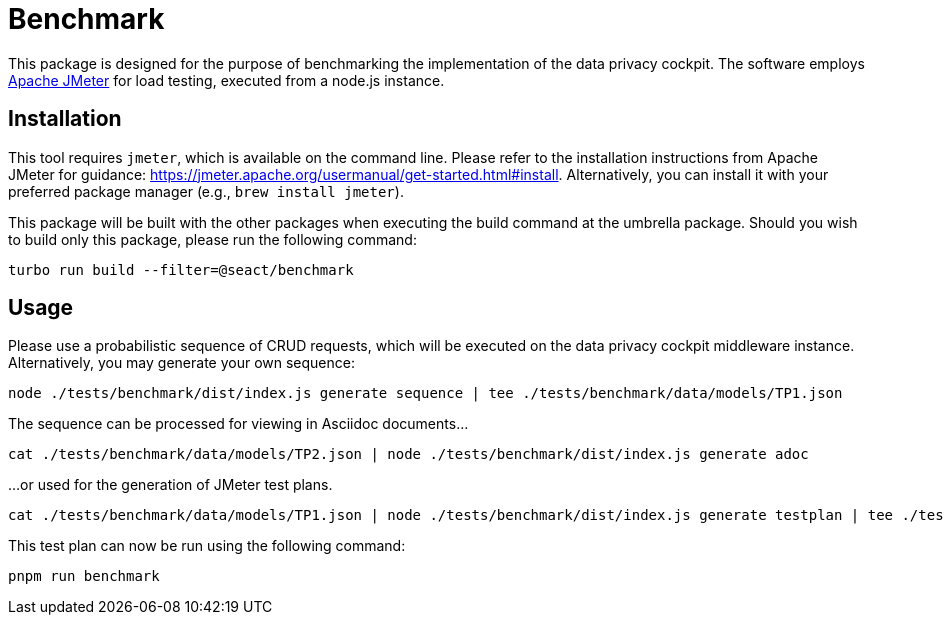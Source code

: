 = Benchmark

This package is designed for the purpose of benchmarking the implementation of the data privacy cockpit.
The software employs https://jmeter.apache.org[Apache JMeter] for load testing, executed from a node.js instance.

== Installation

This tool requires `jmeter`, which is available on the command line.
Please refer to the installation instructions from Apache JMeter for guidance: https://jmeter.apache.org/usermanual/get-started.html#install.
Alternatively, you can install it with your preferred package manager (e.g., `brew install jmeter`).

This package will be built with the other packages when executing the build command at the umbrella package.
Should you wish to build only this package, please run the following command:

[source,bash]
----
turbo run build --filter=@seact/benchmark
----

== Usage

Please use a probabilistic sequence of CRUD requests, which will be executed on the data privacy cockpit middleware instance.
Alternatively, you may generate your own sequence:

[source]
----
node ./tests/benchmark/dist/index.js generate sequence | tee ./tests/benchmark/data/models/TP1.json
----

The sequence can be processed for viewing in Asciidoc documents...

[source]
----
cat ./tests/benchmark/data/models/TP2.json | node ./tests/benchmark/dist/index.js generate adoc
----

...or used for the generation of JMeter test plans.

[source]
----
cat ./tests/benchmark/data/models/TP1.json | node ./tests/benchmark/dist/index.js generate testplan | tee ./tests/benchmark/data/plans/TP1.jmx
----

This test plan can now be run using the following command:

[source]
----
pnpm run benchmark
----
